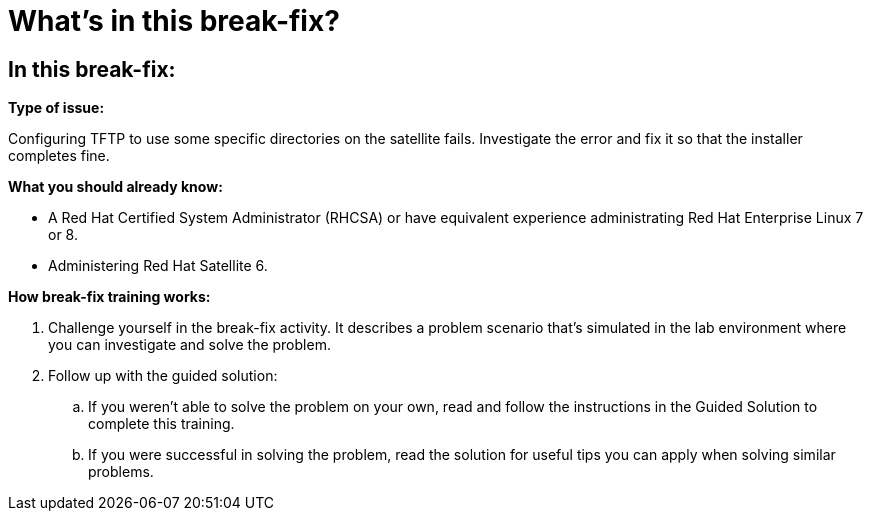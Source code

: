 = What’s in this break-fix?

== In this break-fix:

**Type of issue:**

Configuring TFTP to use some specific directories on the satellite fails. Investigate the error and fix it so that the installer completes fine.

**What you should already know:**

- A Red Hat Certified System Administrator (RHCSA) or have equivalent experience administrating Red Hat Enterprise Linux 7 or 8.
- Administering Red Hat Satellite 6.

**How break-fix training works:**

. Challenge yourself in the break-fix activity. It describes a problem scenario that's simulated in the lab environment where you can investigate and solve the problem.
. Follow up with the guided solution:
.. If you weren't able to solve the problem on your own, read and follow the instructions in the Guided Solution to complete this training.
.. If you were successful in solving the problem, read the solution for useful tips you can apply when solving similar problems.